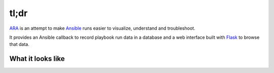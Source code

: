 tl;dr
=====
ARA_ is an attempt to make Ansible_ runs easier to visualize, understand and
troubleshoot.

It provides an Ansible callback to record playbook run data in a database and
a web interface built with Flask_ to browse that data.

.. _ARA: https://github.com/dmsimard/ara
.. _Ansible: https://www.ansible.com/
.. _Flask: http://flask.pocoo.org/

What it looks like
------------------
.. image:: images/preview.png
